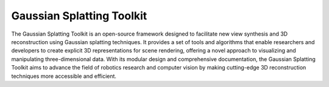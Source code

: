 ============================
Gaussian Splatting Toolkit
============================

The Gaussian Splatting Toolkit is an open-source framework designed to facilitate new view synthesis and 3D reconstruction using Gaussian splatting techniques. It provides a set of tools and algorithms that enable researchers and developers to create explicit 3D representations for scene rendering, offering a novel approach to visualizing and manipulating three-dimensional data. With its modular design and comprehensive documentation, the Gaussian Splatting Toolkit aims to advance the field of robotics research and computer vision by making cutting-edge 3D reconstruction techniques more accessible and efficient.
